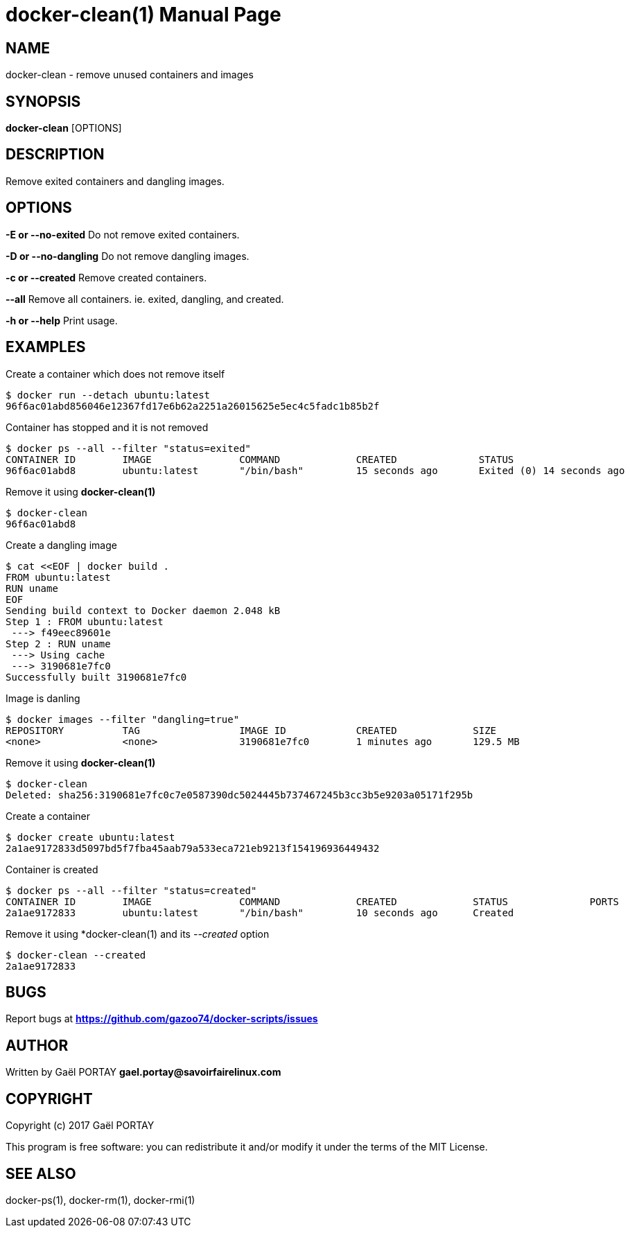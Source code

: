 = docker-clean(1)
:doctype: manpage
:author: Gaël PORTAY
:email: gael.portay@savoirfairelinux.com
:lang: en
:man manual: docker-scripts Manual
:man source: docker-clean 1.0

== NAME

docker-clean - remove unused containers and images

== SYNOPSIS

*docker-clean* [OPTIONS]

== DESCRIPTION

Remove exited containers and dangling images.

== OPTIONS

**-E or --no-exited**
	Do not remove exited containers.

**-D or --no-dangling**
	Do not remove dangling images.

**-c or --created**
	Remove created containers.

**--all**
	Remove all containers.
	ie. exited, dangling, and created.

**-h or --help**
	Print usage.

== EXAMPLES

Create a container which does not remove itself

	$ docker run --detach ubuntu:latest
	96f6ac01abd856046e12367fd17e6b62a2251a26015625e5ec4c5fadc1b85b2f

Container has stopped and it is not removed

	$ docker ps --all --filter "status=exited"
	CONTAINER ID        IMAGE               COMMAND             CREATED              STATUS                          PORTS               NAMES
	96f6ac01abd8        ubuntu:latest       "/bin/bash"         15 seconds ago       Exited (0) 14 seconds ago                           nostalgic_noether

Remove it using *docker-clean(1)*

	$ docker-clean
	96f6ac01abd8

Create a dangling image

	$ cat <<EOF | docker build .
	FROM ubuntu:latest
	RUN uname
	EOF
	Sending build context to Docker daemon 2.048 kB
	Step 1 : FROM ubuntu:latest
	 ---> f49eec89601e
	Step 2 : RUN uname
	 ---> Using cache
	 ---> 3190681e7fc0
	Successfully built 3190681e7fc0

Image is danling

	$ docker images --filter "dangling=true"
	REPOSITORY          TAG                 IMAGE ID            CREATED             SIZE
	<none>              <none>              3190681e7fc0        1 minutes ago       129.5 MB

Remove it using *docker-clean(1)*

	$ docker-clean
	Deleted: sha256:3190681e7fc0c7e0587390dc5024445b737467245b3cc3b5e9203a05171f295b

Create a container

	$ docker create ubuntu:latest
	2a1ae9172833d5097bd5f7fba45aab79a533eca721eb9213f154196936449432

Container is created

	$ docker ps --all --filter "status=created"
	CONTAINER ID        IMAGE               COMMAND             CREATED             STATUS              PORTS               NAMES
	2a1ae9172833        ubuntu:latest       "/bin/bash"         10 seconds ago      Created                                 backstabbing_bassi


Remove it using *docker-clean(1) and its __--created__ option

	$ docker-clean --created
	2a1ae9172833

== BUGS

Report bugs at *https://github.com/gazoo74/docker-scripts/issues*

== AUTHOR

Written by Gaël PORTAY *gael.portay@savoirfairelinux.com*

== COPYRIGHT

Copyright (c) 2017 Gaël PORTAY

This program is free software: you can redistribute it and/or modify it under
the terms of the MIT License.

== SEE ALSO

docker-ps(1), docker-rm(1), docker-rmi(1)
